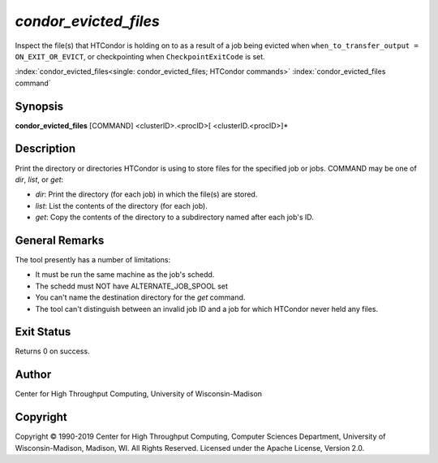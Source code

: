 .. _condor_evicted_files:

*condor_evicted_files*
======================

Inspect the file(s) that HTCondor is holding on to as a result of a job
being evicted when ``when_to_transfer_output = ON_EXIT_OR_EVICT``,
or checkpointing when ``CheckpointExitCode`` is set.

:index:`condor_evicted_files<single: condor_evicted_files; HTCondor commands>`
:index:`condor_evicted_files command`

Synopsis
--------

**condor_evicted_files** [COMMAND] <clusterID>.<procID>[ <clusterID.<procID>]*

Description
-----------

Print the directory or directories HTCondor is using to store files for the
specified job or jobs.  COMMAND may be one of *dir*, *list*, or *get*:

- *dir*:  Print the directory (for each job) in which the file(s) are stored.
- *list*:  List the contents of the directory (for each job).
- *get*:  Copy the contents of the directory to a subdirectory named after
  each job's ID.

General Remarks
---------------

The tool presently has a number of limitations:

- It must be run the same machine as the job's schedd.
- The schedd must NOT have ALTERNATE_JOB_SPOOL set
- You can't name the destination directory for the *get* command.
- The tool can't distinguish between an invalid job ID and a job for which
  HTCondor never held any files.

Exit Status
-----------

Returns 0 on success.

Author
------

Center for High Throughput Computing, University of Wisconsin-Madison

Copyright
---------

Copyright © 1990-2019 Center for High Throughput Computing, Computer
Sciences Department, University of Wisconsin-Madison, Madison, WI. All
Rights Reserved. Licensed under the Apache License, Version 2.0.
